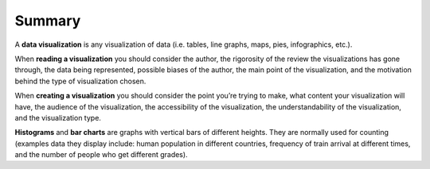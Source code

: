 .. Copyright (C)  Google, Runestone Interactive LLC
   This work is licensed under the Creative Commons Attribution-ShareAlike 4.0
   International License. To view a copy of this license, visit
   http://creativecommons.org/licenses/by-sa/4.0/.


.. _summary:

Summary
======= 
A **data visualization** is any visualization of data (i.e. tables, line 
graphs, maps, pies, infographics, etc.). 

When **reading a visualization** you should consider the author, the rigorosity
of the review the visualizations has gone through, the data being represented, 
possible biases of the author, the main point of the visualization, and the
motivation behind the type of visualization chosen.   

When **creating a visualization** you should consider the point you’re trying 
to make, what content your visualization will have, the audience of the 
visualization, the accessibility of the visualization, the understandability of
the visualization, and the visualization type. 

**Histograms** and **bar charts** are graphs with vertical bars of different 
heights. They are normally used for counting (examples data they display 
include: human population in different countries, frequency of train arrival at
different times, and the number of people who get different grades). 


